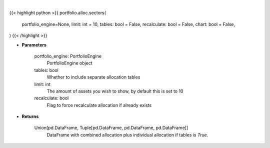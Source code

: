 .. role:: python(code)
    :language: python
    :class: highlight

|

.. raw:: html

    <h3>
    > Getting data
    </h3>

{{< highlight python >}}
portfolio.alloc.sectors(
    portfolio_engine=None, limit: int = 10,
    tables: bool = False,
    recalculate: bool = False,
    chart: bool = False,
)
{{< /highlight >}}

.. raw:: html

    <p>
    Display portfolio sector allocation compared to the benchmark
    </p>

* **Parameters**

    portfolio_engine: PortfolioEngine
        PortfolioEngine object
    tables: bool
        Whether to include separate allocation tables
    limit: int
        The amount of assets you wish to show, by default this is set to 10
    recalculate: bool
        Flag to force recalculate allocation if already exists

* **Returns**

    Union[pd.DataFrame, Tuple[pd.DataFrame, pd.DataFrame, pd.DataFrame]]
        DataFrame with combined allocation plus individual allocation if tables is `True`.
